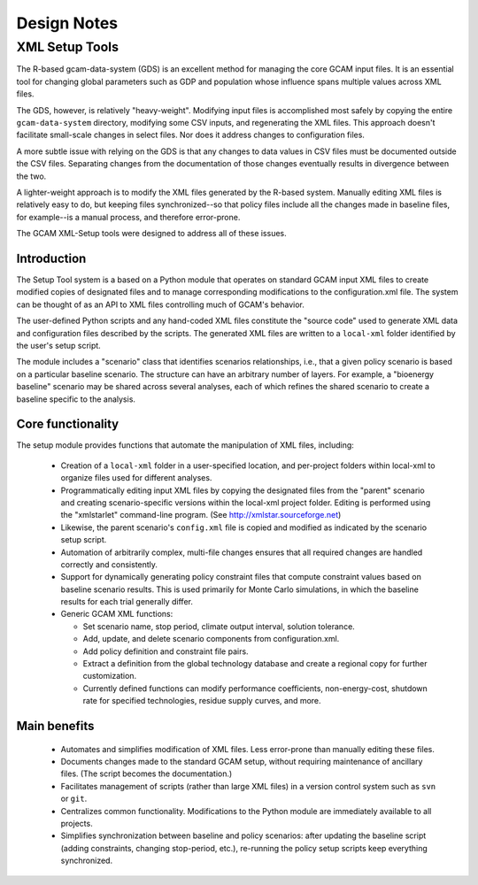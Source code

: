 Design Notes
=============

XML Setup Tools
---------------

The R-based gcam-data-system (GDS) is an excellent method for managing
the core GCAM input files. It is an essential tool for changing global
parameters such as GDP and population whose influence spans multiple
values across XML files.

The GDS, however, is relatively "heavy-weight". Modifying input files
is accomplished most safely by copying the entire ``gcam-data-system``
directory, modifying some CSV inputs, and regenerating the XML
files. This approach doesn't facilitate small-scale changes in select
files. Nor does it address changes to configuration files.

A more subtle issue with relying on the GDS is that any changes to
data values in CSV files must be documented outside the CSV
files. Separating changes from the documentation of those changes
eventually results in divergence between the two.

A lighter-weight approach is to modify the XML files generated by the
R-based system. Manually editing XML files is relatively easy to do,
but keeping files synchronized--so that policy files include all the
changes made in baseline files, for example--is a manual process, and
therefore error-prone.

The GCAM XML-Setup tools were designed to address all of these issues.

Introduction
^^^^^^^^^^^^

The Setup Tool system is a based on a Python module that operates
on standard GCAM input XML files to create modified copies of
designated files and to manage corresponding modifications to the
configuration.xml file. The system can be thought of as an API to
XML files controlling much of GCAM's behavior.

The user-defined Python scripts and any hand-coded XML files
constitute the "source code" used to generate XML data and
configuration files described by the scripts. The generated XML files
are written to a ``local-xml`` folder identified by the user's setup
script.

The module includes a "scenario" class that identifies scenarios
relationships, i.e., that a given policy scenario is based on a
particular baseline scenario. The structure can have an arbitrary
number of layers. For example, a "bioenergy baseline" scenario may be
shared across several analyses, each of which refines the shared
scenario to create a baseline specific to the analysis.

Core functionality
^^^^^^^^^^^^^^^^^^^^

The setup module provides functions that automate the manipulation of XML files, including:

  * Creation of a ``local-xml`` folder in a user-specified location, and per-project folders
    within local-xml to organize files used for different analyses.

  * Programmatically editing input XML files by copying the designated
    files from the "parent" scenario and creating scenario-specific
    versions within the local-xml project folder. Editing is performed
    using the "xmlstarlet" command-line program. (See http://xmlstar.sourceforge.net)

  * Likewise, the parent scenario's ``config.xml`` file is copied
    and modified as indicated by the scenario setup script.

  * Automation of arbitrarily complex, multi-file changes ensures that
    all required changes are handled correctly and consistently.

  * Support for dynamically generating policy constraint files that
    compute constraint values based on baseline scenario results. This
    is used primarily for Monte Carlo simulations, in which the
    baseline results for each trial generally differ.

  * Generic GCAM XML functions:

    * Set scenario name, stop period, climate output interval, solution
      tolerance.

    * Add, update, and delete scenario components from
      configuration.xml.

    * Add policy definition and constraint file pairs.

    * Extract a definition from the global technology database and
      create a regional copy for further customization.

    * Currently defined functions can modify performance coefficients,
      non-energy-cost, shutdown rate for specified technologies, residue supply curves,
      and more.


Main benefits
^^^^^^^^^^^^^^^^

  * Automates and simplifies modification of XML files. Less
    error-prone than manually editing these files.

  * Documents changes made to the standard GCAM setup, without
    requiring maintenance of ancillary files. (The script becomes
    the documentation.)

  * Facilitates management of scripts (rather than large XML files) in
    a version control system such as ``svn`` or ``git``.

  * Centralizes common functionality. Modifications to the Python
    module are immediately available to all projects.

  * Simplifies synchronization between baseline and policy scenarios:
    after updating the baseline script (adding constraints, changing
    stop-period, etc.), re-running the policy setup scripts keep
    everything synchronized.

